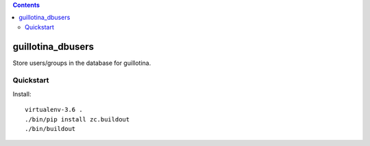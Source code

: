 .. contents::

guillotina_dbusers
==================

Store users/groups in the database for guillotina.


Quickstart
----------

Install::

  virtualenv-3.6 .
  ./bin/pip install zc.buildout
  ./bin/buildout
